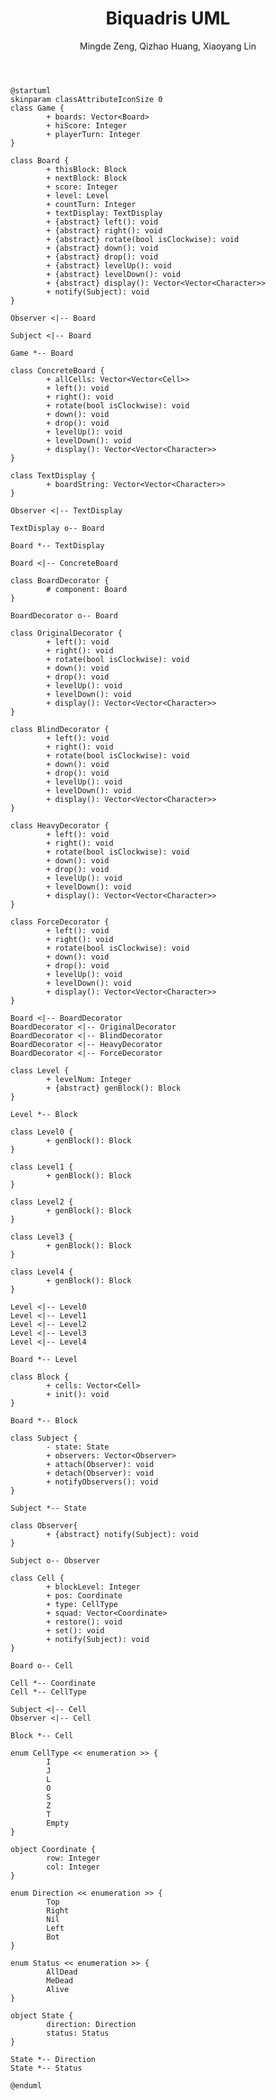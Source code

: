 #+TITLE: Biquadris UML
#+AUTHOR: Mingde Zeng, Qizhao Huang, Xiaoyang Lin
#+EMAIL: m8zeng@uwaterloo.ca, q89huang@uwaterloo.ca, x229lin@uwaterloo.ca
#+begin_src plantuml :file ./uml1.png
  @startuml
  skinparam classAttributeIconSize 0
  class Game {
          + boards: Vector<Board>
          + hiScore: Integer
          + playerTurn: Integer
  }

  class Board {
          + thisBlock: Block
          + nextBlock: Block
          + score: Integer
          + level: Level
          + countTurn: Integer
          + textDisplay: TextDisplay
          + {abstract} left(): void
          + {abstract} right(): void
          + {abstract} rotate(bool isClockwise): void
          + {abstract} down(): void
          + {abstract} drop(): void
          + {abstract} levelUp(): void
          + {abstract} levelDown(): void
          + {abstract} display(): Vector<Vector<Character>>
          + notify(Subject): void
  }

  Observer <|-- Board

  Subject <|-- Board

  Game *-- Board

  class ConcreteBoard {
          + allCells: Vector<Vector<Cell>>
          + left(): void
          + right(): void
          + rotate(bool isClockwise): void
          + down(): void
          + drop(): void
          + levelUp(): void
          + levelDown(): void
          + display(): Vector<Vector<Character>>
  }

  class TextDisplay {
          + boardString: Vector<Vector<Character>>
  }

  Observer <|-- TextDisplay

  TextDisplay o-- Board

  Board *-- TextDisplay

  Board <|-- ConcreteBoard

  class BoardDecorator {
          # component: Board
  }

  BoardDecorator o-- Board

  class OriginalDecorator {
          + left(): void
          + right(): void
          + rotate(bool isClockwise): void
          + down(): void
          + drop(): void
          + levelUp(): void
          + levelDown(): void
          + display(): Vector<Vector<Character>>
  }

  class BlindDecorator {
          + left(): void
          + right(): void
          + rotate(bool isClockwise): void
          + down(): void
          + drop(): void
          + levelUp(): void
          + levelDown(): void
          + display(): Vector<Vector<Character>>
  }

  class HeavyDecorator {
          + left(): void
          + right(): void
          + rotate(bool isClockwise): void
          + down(): void
          + drop(): void
          + levelUp(): void
          + levelDown(): void
          + display(): Vector<Vector<Character>>
  }

  class ForceDecorator {
          + left(): void
          + right(): void
          + rotate(bool isClockwise): void
          + down(): void
          + drop(): void
          + levelUp(): void
          + levelDown(): void
          + display(): Vector<Vector<Character>>
  }

  Board <|-- BoardDecorator
  BoardDecorator <|-- OriginalDecorator
  BoardDecorator <|-- BlindDecorator
  BoardDecorator <|-- HeavyDecorator
  BoardDecorator <|-- ForceDecorator

  class Level {
          + levelNum: Integer
          + {abstract} genBlock(): Block
  }

  Level *-- Block

  class Level0 {
          + genBlock(): Block
  }

  class Level1 {
          + genBlock(): Block
  }

  class Level2 {
          + genBlock(): Block
  }

  class Level3 {
          + genBlock(): Block
  }

  class Level4 {
          + genBlock(): Block
  }

  Level <|-- Level0
  Level <|-- Level1
  Level <|-- Level2
  Level <|-- Level3
  Level <|-- Level4

  Board *-- Level

  class Block {
          + cells: Vector<Cell>
          + init(): void
  }

  Board *-- Block

  class Subject {
          - state: State
          + observers: Vector<Observer>
          + attach(Observer): void
          + detach(Observer): void
          + notifyObservers(): void
  }

  Subject *-- State

  class Observer{
          + {abstract} notify(Subject): void
  }

  Subject o-- Observer

  class Cell {
          + blockLevel: Integer
          + pos: Coordinate
          + type: CellType
          + squad: Vector<Coordinate>
          + restore(): void
          + set(): void
          + notify(Subject): void
  }

  Board o-- Cell

  Cell *-- Coordinate
  Cell *-- CellType

  Subject <|-- Cell
  Observer <|-- Cell

  Block *-- Cell

  enum CellType << enumeration >> {
          I
          J
          L
          O
          S
          Z
          T
          Empty
  }

  object Coordinate {
          row: Integer
          col: Integer
  }

  enum Direction << enumeration >> {
          Top
          Right
          Nil
          Left
          Bot
  }

  enum Status << enumeration >> {
          AllDead
          MeDead
          Alive
  }

  object State {
          direction: Direction
          status: Status
  }

  State *-- Direction
  State *-- Status

  @enduml
#+end_src
#+ATTR_LATEX: :height 20cm
#+RESULTS:
[[file:./uml1.png]]
